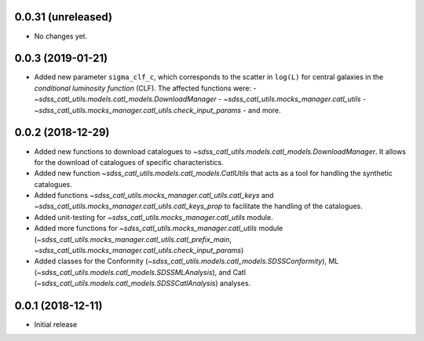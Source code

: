 0.0.31 (unreleased)
-----------------------

- No changes yet.

0.0.3 (2019-01-21)
-----------------------

- Added new parameter ``sigma_clf_c``, which corresponds to the scatter in
  ``log(L)`` for central galaxies in the `conditional luminosity function`
  (CLF). The affected functions were:
  - `~sdss_catl_utils.models.catl_models.DownloadManager`
  - `~sdss_catl_utils.mocks_manager.catl_utils`
  - `~sdss_catl_utils.mocks_manager.catl_utils.check_input_params`
  - and more.

0.0.2 (2018-12-29)
-----------------------

- Added new functions to download catalogues to
  `~sdss_catl_utils.models.catl_models.DownloadManager`. It allows for
  the download of catalogues of specific characteristics.
- Added new function `~sdss_catl_utils.models.catl_models.CatlUtils`
  that acts as a tool for handling the synthetic catalogues.
- Added functions `~sdss_catl_utils.mocks_manager.catl_utils.catl_keys` and
  `~sdss_catl_utils.mocks_manager.catl_utils.catl_keys_prop` to facilitate
  the handling of the catalogues.
- Added unit-testing for `~sdss_catl_utils.mocks_manager.catl_utils` module.
- Added more functions for `~sdss_catl_utils.mocks_manager.catl_utils` module
  (`~sdss_catl_utils.mocks_manager.catl_utils.catl_prefix_main`,
  `~sdss_catl_utils.mocks_manager.catl_utils.check_input_params`)
- Added classes for the
  Conformity (`~sdss_catl_utils.models.catl_models.SDSSConformity`), 
  ML (`~sdss_catl_utils.models.catl_models.SDSSMLAnalysis`), and
  Catl (`~sdss_catl_utils.models.catl_models.SDSSCatlAnalysis`) analyses.


0.0.1 (2018-12-11)
-----------------------

- Initial release